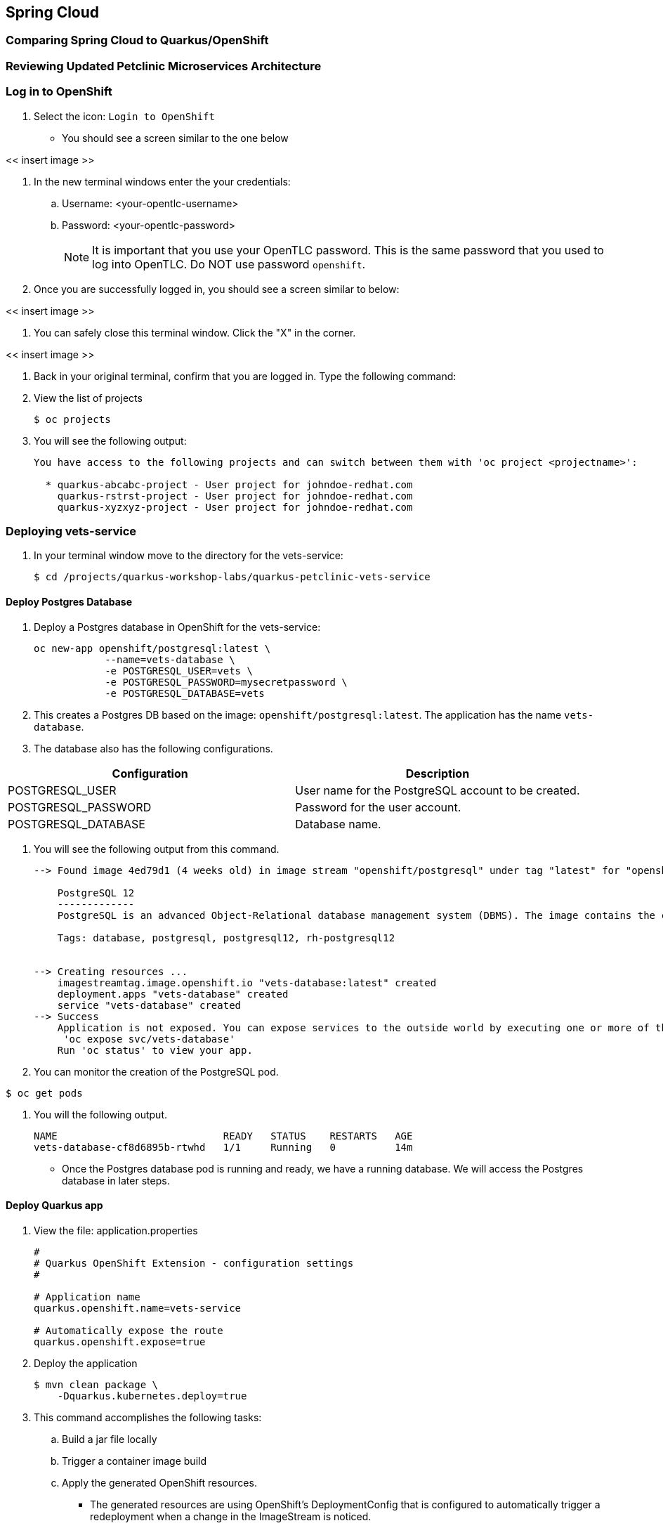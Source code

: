 == Spring Cloud

=== Comparing Spring Cloud to Quarkus/OpenShift


=== Reviewing Updated Petclinic Microservices Architecture


=== Log in to OpenShift

. Select the icon: `Login to OpenShift`
* You should see a screen similar to the one below

<< insert image >>

. In the new terminal windows enter the your credentials:
.. Username: <your-opentlc-username>
.. Password: <your-opentlc-password>
+
[NOTE]
====
It is important that you use your OpenTLC password. This is the same password that you used to log into OpenTLC. Do NOT use password `openshift`.
====

. Once you are successfully logged in, you should see a screen similar to below:

<< insert image >>

. You can safely close this terminal window. Click the "X" in the corner.

<< insert image >>

. Back in your original terminal, confirm that you are logged in. Type the following command:

. View the list of projects
+
----
$ oc projects
----

. You will see the following output:
+
----
You have access to the following projects and can switch between them with 'oc project <projectname>':

  * quarkus-abcabc-project - User project for johndoe-redhat.com
    quarkus-rstrst-project - User project for johndoe-redhat.com
    quarkus-xyzxyz-project - User project for johndoe-redhat.com
----

=== Deploying vets-service

. In your terminal window move to the directory for the vets-service:
+
----
$ cd /projects/quarkus-workshop-labs/quarkus-petclinic-vets-service
----

==== Deploy Postgres Database

. Deploy a Postgres database in OpenShift for the vets-service:
+
----
oc new-app openshift/postgresql:latest \
            --name=vets-database \
            -e POSTGRESQL_USER=vets \
            -e POSTGRESQL_PASSWORD=mysecretpassword \
            -e POSTGRESQL_DATABASE=vets 
----

. This creates a Postgres DB based on the image: `openshift/postgresql:latest`. The application has the name `vets-database`.

. The database also has the following configurations.

[options="header"]
|===
| Configuration | Description
| POSTGRESQL_USER| User name for the PostgreSQL account to be created.
| POSTGRESQL_PASSWORD | Password for the user account.
| POSTGRESQL_DATABASE | Database name.
|===

. You will see the following output from this command.
+
----
--> Found image 4ed79d1 (4 weeks old) in image stream "openshift/postgresql" under tag "latest" for "openshift/postgresql:latest"

    PostgreSQL 12 
    ------------- 
    PostgreSQL is an advanced Object-Relational database management system (DBMS). The image contains the client and server programs that you'll need to create, run, maintain and access a PostgreSQL DBMS server.

    Tags: database, postgresql, postgresql12, rh-postgresql12


--> Creating resources ...
    imagestreamtag.image.openshift.io "vets-database:latest" created
    deployment.apps "vets-database" created
    service "vets-database" created
--> Success
    Application is not exposed. You can expose services to the outside world by executing one or more of the commands below:
     'oc expose svc/vets-database' 
    Run 'oc status' to view your app.
----

.  You can monitor the creation of the PostgreSQL pod.
----
$ oc get pods
----

. You will the following output.
+
----
NAME                            READY   STATUS    RESTARTS   AGE
vets-database-cf8d6895b-rtwhd   1/1     Running   0          14m
----

* Once the Postgres database pod is running and ready, we have a running database. We will access the Postgres database in later steps.

==== Deploy Quarkus app

. View the file: application.properties
+
----
#
# Quarkus OpenShift Extension - configuration settings 
#

# Application name
quarkus.openshift.name=vets-service

# Automatically expose the route
quarkus.openshift.expose=true
----

. Deploy the application
+
----
$ mvn clean package \
    -Dquarkus.kubernetes.deploy=true
----

. This command accomplishes the following tasks:
.. Build a jar file locally
.. Trigger a container image build 
.. Apply the generated OpenShift resources. 

* The generated resources are using OpenShift’s DeploymentConfig that is configured to automatically trigger a redeployment when a change in the ImageStream is noticed. 
* In other words, any container image build after the initial deployment will automatically trigger redeployment, without the need to delete, update or re-apply the generated resources

. You will see the following output.
+
----
[INFO] Scanning for projects...
[INFO] 
[INFO] --------------< org.acme:quarkus-petclinic-vets-service >---------------
[INFO] Building quarkus-petclinic-vets-service 1.0.0-SNAPSHOT
[INFO] --------------------------------[ jar ]---------------------------------
[
...
...

INFO] [io.quarkus.kubernetes.deployment.KubernetesDeployer] Applied: ServiceAccount vets-service.
[INFO] [io.quarkus.kubernetes.deployment.KubernetesDeployer] Applied: Service vets-service.
[INFO] [io.quarkus.kubernetes.deployment.KubernetesDeployer] Applied: ImageStream openjdk-11.
[INFO] [io.quarkus.kubernetes.deployment.KubernetesDeployer] Applied: ImageStream vets-service.
[INFO] [io.quarkus.kubernetes.deployment.KubernetesDeployer] Applied: BuildConfig vets-service.
[INFO] [io.quarkus.kubernetes.deployment.KubernetesDeployer] Applied: DeploymentConfig vets-service.
[INFO] [io.quarkus.kubernetes.deployment.KubernetesDeployer] Applied: Route vets-service.
[INFO] [io.quarkus.kubernetes.deployment.KubernetesDeployer] The deployed application can be accessed at: http://vets-service-quarkus-lmhzb-project.apps.cluster-twbr9.twbr9.sandbox1759.opentlc.com
[INFO] [io.quarkus.deployment.QuarkusAugmentor] Quarkus augmentation completed in 68487ms
[INFO] ------------------------------------------------------------------------
[INFO] BUILD SUCCESS
[INFO] ------------------------------------------------------------------------
[INFO] Total time:  01:13 min
[INFO] Finished at: 2020-10-24T15:17:55Z
[INFO] ------------------------------------------------------------------------
----
 
==== Verify Deployment

. View the image stream
+
----
$ oc get imagestream vets-service
----

. You will see the following output.
+
----
NAME           IMAGE REPOSITORY                                                                      TAGS             UPDATED
vets-service   image-registry.openshift-image-registry.svc:5000/quarkus-lmhzb-project/vets-service   1.0.0-SNAPSHOT   11 minutes ago
----

. View the build config
+
----
$ oc get buildconfig vets-service
----

. Sample output
+
----
NAME           TYPE     FROM     LATEST
vets-service   Source   Binary   1
----

. View the pod
+
----
$ oc get pods | greps vets-service
----

. Sample output
+
----
NAME           TYPE     FROM     LATEST
vets-service   Source   Binary   1
----

=== Deploying visits-service

. In your terminal window move to the directory for the visits-service:
+
----
$ cd /projects/quarkus-workshop-labs/quarkus-petclinic-visits-service
----

==== Deploy Postgres Database

. Deploy a Postgres database in OpenShift for the visits-service:
+
----
oc new-app -e POSTGRESQL_USER=visits \
  -e POSTGRESQL_PASSWORD=mysecretpassword \
  -e POSTGRESQL_DATABASE=visits openshift/postgresql:latest \
  --name=visits-database
----

. This creates a Postgres DB based on the image: `openshift/postgresql:latest`. The application has the name `visits-database`.

.  You can monitor the creation of the PostgreSQL pod.
----
$ oc get pods
----

. You will the following output.
+
----
NAME                            READY   STATUS    RESTARTS   AGE
visits-database-cf8d6895b-rtwhd   1/1     Running   0          14m
----

* Once the Postgres database pod is running and ready, we have a running database. 

==== Deploy Quarkus app

. Deploy the application
+
----
$ mvn clean package \
    -Dquarkus.kubernetes.deploy=true
----

. You will see the following output.
+
----

----

==== Verify Deployment

. View the pod
+
----
$ oc get pods | greps visits-service
----

. Sample output
+
----

----

=== Deploying customers-service

==== Deploy Postgres Database

==== Deploy Quarkus app

==== Verify Deployment


=== Deploying petclinic-web-v2

==== Deploy Postgres Database

==== Deploy Quarkus app

==== Verify Deployment


